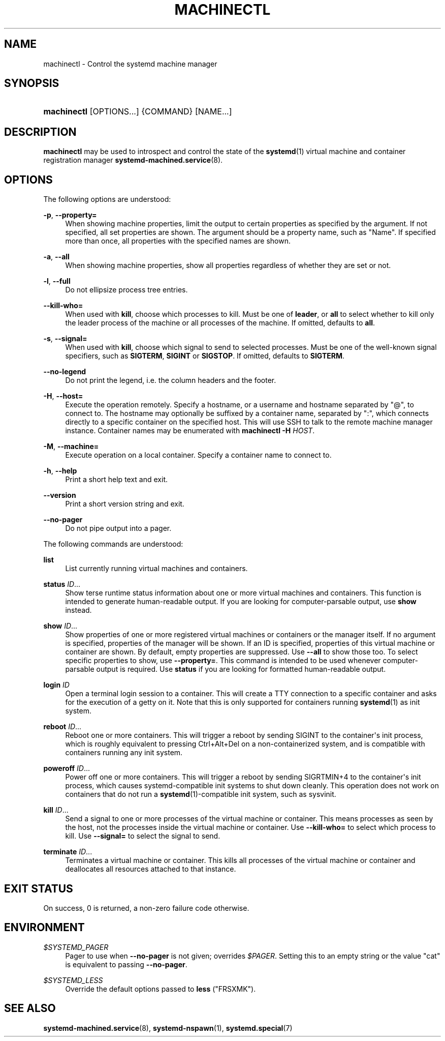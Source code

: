 '\" t
.TH "MACHINECTL" "1" "" "systemd 215" "machinectl"
.\" -----------------------------------------------------------------
.\" * Define some portability stuff
.\" -----------------------------------------------------------------
.\" ~~~~~~~~~~~~~~~~~~~~~~~~~~~~~~~~~~~~~~~~~~~~~~~~~~~~~~~~~~~~~~~~~
.\" http://bugs.debian.org/507673
.\" http://lists.gnu.org/archive/html/groff/2009-02/msg00013.html
.\" ~~~~~~~~~~~~~~~~~~~~~~~~~~~~~~~~~~~~~~~~~~~~~~~~~~~~~~~~~~~~~~~~~
.ie \n(.g .ds Aq \(aq
.el       .ds Aq '
.\" -----------------------------------------------------------------
.\" * set default formatting
.\" -----------------------------------------------------------------
.\" disable hyphenation
.nh
.\" disable justification (adjust text to left margin only)
.ad l
.\" -----------------------------------------------------------------
.\" * MAIN CONTENT STARTS HERE *
.\" -----------------------------------------------------------------
.SH "NAME"
machinectl \- Control the systemd machine manager
.SH "SYNOPSIS"
.HP \w'\fBmachinectl\fR\ 'u
\fBmachinectl\fR [OPTIONS...] {COMMAND} [NAME...]
.SH "DESCRIPTION"
.PP
\fBmachinectl\fR
may be used to introspect and control the state of the
\fBsystemd\fR(1)
virtual machine and container registration manager
\fBsystemd-machined.service\fR(8)\&.
.SH "OPTIONS"
.PP
The following options are understood:
.PP
\fB\-p\fR, \fB\-\-property=\fR
.RS 4
When showing machine properties, limit the output to certain properties as specified by the argument\&. If not specified, all set properties are shown\&. The argument should be a property name, such as
"Name"\&. If specified more than once, all properties with the specified names are shown\&.
.RE
.PP
\fB\-a\fR, \fB\-\-all\fR
.RS 4
When showing machine properties, show all properties regardless of whether they are set or not\&.
.RE
.PP
\fB\-l\fR, \fB\-\-full\fR
.RS 4
Do not ellipsize process tree entries\&.
.RE
.PP
\fB\-\-kill\-who=\fR
.RS 4
When used with
\fBkill\fR, choose which processes to kill\&. Must be one of
\fBleader\fR, or
\fBall\fR
to select whether to kill only the leader process of the machine or all processes of the machine\&. If omitted, defaults to
\fBall\fR\&.
.RE
.PP
\fB\-s\fR, \fB\-\-signal=\fR
.RS 4
When used with
\fBkill\fR, choose which signal to send to selected processes\&. Must be one of the well\-known signal specifiers, such as
\fBSIGTERM\fR,
\fBSIGINT\fR
or
\fBSIGSTOP\fR\&. If omitted, defaults to
\fBSIGTERM\fR\&.
.RE
.PP
\fB\-\-no\-legend\fR
.RS 4
Do not print the legend, i\&.e\&. the column headers and the footer\&.
.RE
.PP
\fB\-H\fR, \fB\-\-host=\fR
.RS 4
Execute the operation remotely\&. Specify a hostname, or a username and hostname separated by
"@", to connect to\&. The hostname may optionally be suffixed by a container name, separated by
":", which connects directly to a specific container on the specified host\&. This will use SSH to talk to the remote machine manager instance\&. Container names may be enumerated with
\fBmachinectl \-H \fR\fB\fIHOST\fR\fR\&.
.RE
.PP
\fB\-M\fR, \fB\-\-machine=\fR
.RS 4
Execute operation on a local container\&. Specify a container name to connect to\&.
.RE
.PP
\fB\-h\fR, \fB\-\-help\fR
.RS 4
Print a short help text and exit\&.
.RE
.PP
\fB\-\-version\fR
.RS 4
Print a short version string and exit\&.
.RE
.PP
\fB\-\-no\-pager\fR
.RS 4
Do not pipe output into a pager\&.
.RE
.PP
The following commands are understood:
.PP
\fBlist\fR
.RS 4
List currently running virtual machines and containers\&.
.RE
.PP
\fBstatus\fR \fIID\fR\&.\&.\&.
.RS 4
Show terse runtime status information about one or more virtual machines and containers\&. This function is intended to generate human\-readable output\&. If you are looking for computer\-parsable output, use
\fBshow\fR
instead\&.
.RE
.PP
\fBshow\fR \fIID\fR\&.\&.\&.
.RS 4
Show properties of one or more registered virtual machines or containers or the manager itself\&. If no argument is specified, properties of the manager will be shown\&. If an ID is specified, properties of this virtual machine or container are shown\&. By default, empty properties are suppressed\&. Use
\fB\-\-all\fR
to show those too\&. To select specific properties to show, use
\fB\-\-property=\fR\&. This command is intended to be used whenever computer\-parsable output is required\&. Use
\fBstatus\fR
if you are looking for formatted human\-readable output\&.
.RE
.PP
\fBlogin\fR \fIID\fR
.RS 4
Open a terminal login session to a container\&. This will create a TTY connection to a specific container and asks for the execution of a getty on it\&. Note that this is only supported for containers running
\fBsystemd\fR(1)
as init system\&.
.RE
.PP
\fBreboot\fR \fIID\fR\&.\&.\&.
.RS 4
Reboot one or more containers\&. This will trigger a reboot by sending SIGINT to the container\*(Aqs init process, which is roughly equivalent to pressing Ctrl+Alt+Del on a non\-containerized system, and is compatible with containers running any init system\&.
.RE
.PP
\fBpoweroff\fR \fIID\fR\&.\&.\&.
.RS 4
Power off one or more containers\&. This will trigger a reboot by sending SIGRTMIN+4 to the container\*(Aqs init process, which causes systemd\-compatible init systems to shut down cleanly\&. This operation does not work on containers that do not run a
\fBsystemd\fR(1)\-compatible init system, such as sysvinit\&.
.RE
.PP
\fBkill\fR \fIID\fR\&.\&.\&.
.RS 4
Send a signal to one or more processes of the virtual machine or container\&. This means processes as seen by the host, not the processes inside the virtual machine or container\&. Use
\fB\-\-kill\-who=\fR
to select which process to kill\&. Use
\fB\-\-signal=\fR
to select the signal to send\&.
.RE
.PP
\fBterminate\fR \fIID\fR\&.\&.\&.
.RS 4
Terminates a virtual machine or container\&. This kills all processes of the virtual machine or container and deallocates all resources attached to that instance\&.
.RE
.SH "EXIT STATUS"
.PP
On success, 0 is returned, a non\-zero failure code otherwise\&.
.SH "ENVIRONMENT"
.PP
\fI$SYSTEMD_PAGER\fR
.RS 4
Pager to use when
\fB\-\-no\-pager\fR
is not given; overrides
\fI$PAGER\fR\&. Setting this to an empty string or the value
"cat"
is equivalent to passing
\fB\-\-no\-pager\fR\&.
.RE
.PP
\fI$SYSTEMD_LESS\fR
.RS 4
Override the default options passed to
\fBless\fR
("FRSXMK")\&.
.RE
.SH "SEE ALSO"
.PP
\fBsystemd-machined.service\fR(8),
\fBsystemd-nspawn\fR(1),
\fBsystemd.special\fR(7)
